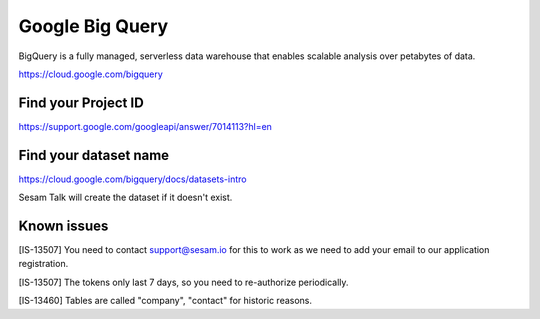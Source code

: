 .. _bigquery:

Google Big Query
================
BigQuery is a fully managed, serverless data warehouse that enables scalable analysis over petabytes of data.

https://cloud.google.com/bigquery

Find your Project ID
--------------------
https://support.google.com/googleapi/answer/7014113?hl=en

Find your dataset name
----------------------
https://cloud.google.com/bigquery/docs/datasets-intro

Sesam Talk will create the dataset if it doesn't exist.

Known issues
------------
[IS-13507] You need to contact support@sesam.io for this to work as we need to add your email to our application registration.

[IS-13507] The tokens only last 7 days, so you need to re-authorize periodically.

[IS-13460] Tables are called "company", "contact" for historic reasons.